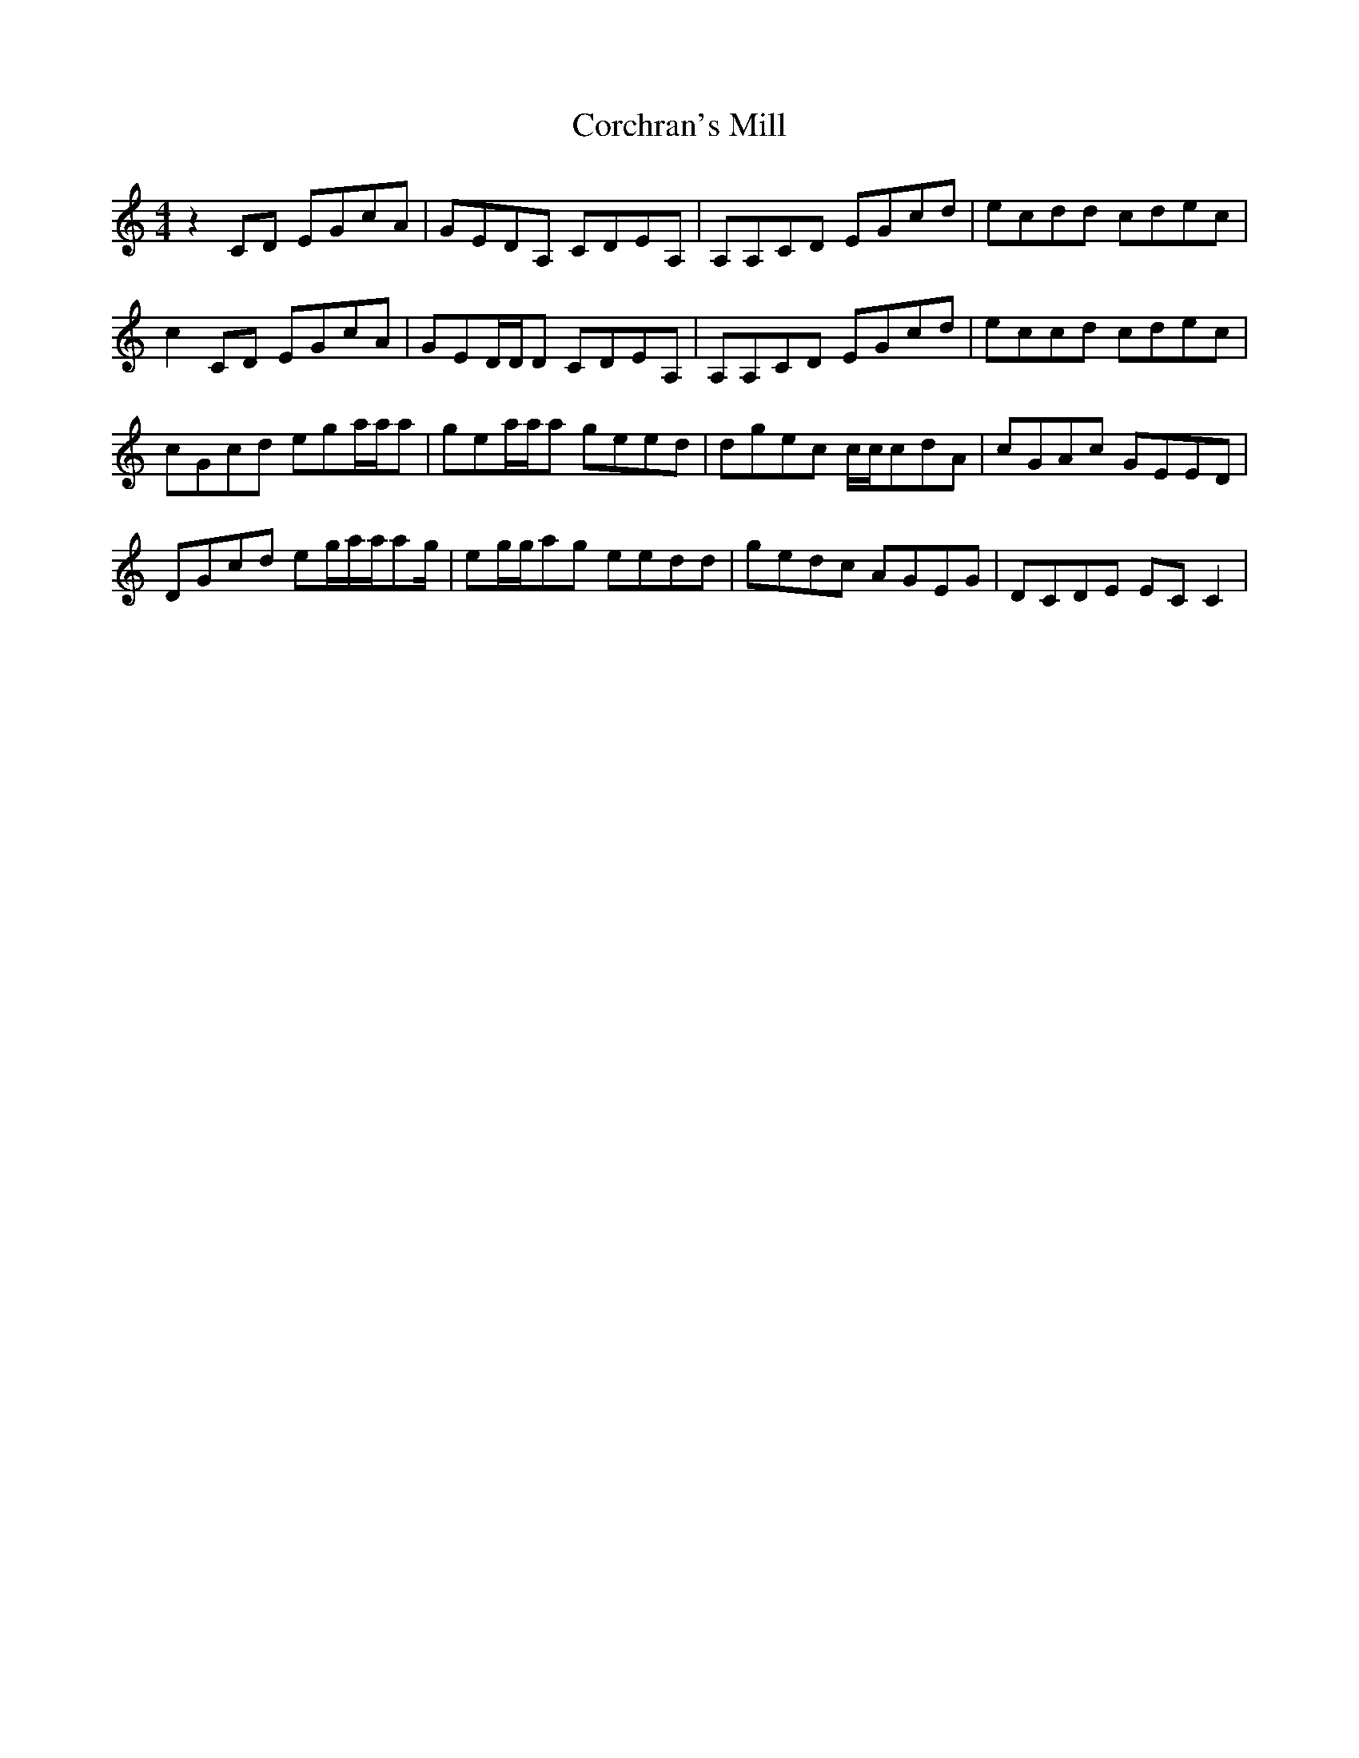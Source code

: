 X: 8243
T: Corchran's Mill
R: reel
M: 4/4
K: Cmajor
z2CD EGcA|GEDA, CDEA,|A,A,CD EGcd|ecdd cdec|
c2CD EGcA|GED/D/D CDEA,|A,A,CD EGcd|eccd cdec|
cGcd ega/a/a|gea/a/a geed|dgec c/c/cdA|cGAc GEED|
DGcd eg/a/a/ag/|eg/g/ag eedd|gedc AGEG|DCDE ECC2|

